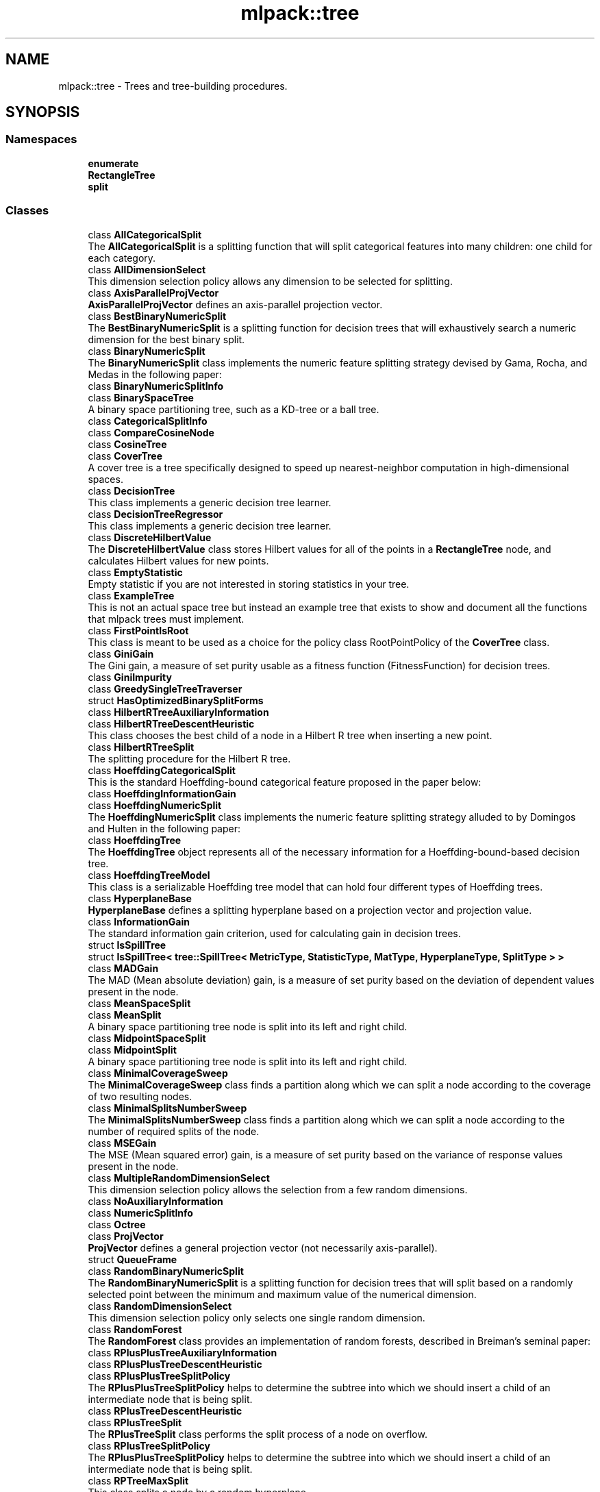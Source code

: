 .TH "mlpack::tree" 3 "Sun Aug 22 2021" "Version 3.4.2" "mlpack" \" -*- nroff -*-
.ad l
.nh
.SH NAME
mlpack::tree \- Trees and tree-building procedures\&.  

.SH SYNOPSIS
.br
.PP
.SS "Namespaces"

.in +1c
.ti -1c
.RI " \fBenumerate\fP"
.br
.ti -1c
.RI " \fBRectangleTree\fP"
.br
.ti -1c
.RI " \fBsplit\fP"
.br
.in -1c
.SS "Classes"

.in +1c
.ti -1c
.RI "class \fBAllCategoricalSplit\fP"
.br
.RI "The \fBAllCategoricalSplit\fP is a splitting function that will split categorical features into many children: one child for each category\&. "
.ti -1c
.RI "class \fBAllDimensionSelect\fP"
.br
.RI "This dimension selection policy allows any dimension to be selected for splitting\&. "
.ti -1c
.RI "class \fBAxisParallelProjVector\fP"
.br
.RI "\fBAxisParallelProjVector\fP defines an axis-parallel projection vector\&. "
.ti -1c
.RI "class \fBBestBinaryNumericSplit\fP"
.br
.RI "The \fBBestBinaryNumericSplit\fP is a splitting function for decision trees that will exhaustively search a numeric dimension for the best binary split\&. "
.ti -1c
.RI "class \fBBinaryNumericSplit\fP"
.br
.RI "The \fBBinaryNumericSplit\fP class implements the numeric feature splitting strategy devised by Gama, Rocha, and Medas in the following paper: "
.ti -1c
.RI "class \fBBinaryNumericSplitInfo\fP"
.br
.ti -1c
.RI "class \fBBinarySpaceTree\fP"
.br
.RI "A binary space partitioning tree, such as a KD-tree or a ball tree\&. "
.ti -1c
.RI "class \fBCategoricalSplitInfo\fP"
.br
.ti -1c
.RI "class \fBCompareCosineNode\fP"
.br
.ti -1c
.RI "class \fBCosineTree\fP"
.br
.ti -1c
.RI "class \fBCoverTree\fP"
.br
.RI "A cover tree is a tree specifically designed to speed up nearest-neighbor computation in high-dimensional spaces\&. "
.ti -1c
.RI "class \fBDecisionTree\fP"
.br
.RI "This class implements a generic decision tree learner\&. "
.ti -1c
.RI "class \fBDecisionTreeRegressor\fP"
.br
.RI "This class implements a generic decision tree learner\&. "
.ti -1c
.RI "class \fBDiscreteHilbertValue\fP"
.br
.RI "The \fBDiscreteHilbertValue\fP class stores Hilbert values for all of the points in a \fBRectangleTree\fP node, and calculates Hilbert values for new points\&. "
.ti -1c
.RI "class \fBEmptyStatistic\fP"
.br
.RI "Empty statistic if you are not interested in storing statistics in your tree\&. "
.ti -1c
.RI "class \fBExampleTree\fP"
.br
.RI "This is not an actual space tree but instead an example tree that exists to show and document all the functions that mlpack trees must implement\&. "
.ti -1c
.RI "class \fBFirstPointIsRoot\fP"
.br
.RI "This class is meant to be used as a choice for the policy class RootPointPolicy of the \fBCoverTree\fP class\&. "
.ti -1c
.RI "class \fBGiniGain\fP"
.br
.RI "The Gini gain, a measure of set purity usable as a fitness function (FitnessFunction) for decision trees\&. "
.ti -1c
.RI "class \fBGiniImpurity\fP"
.br
.ti -1c
.RI "class \fBGreedySingleTreeTraverser\fP"
.br
.ti -1c
.RI "struct \fBHasOptimizedBinarySplitForms\fP"
.br
.ti -1c
.RI "class \fBHilbertRTreeAuxiliaryInformation\fP"
.br
.ti -1c
.RI "class \fBHilbertRTreeDescentHeuristic\fP"
.br
.RI "This class chooses the best child of a node in a Hilbert R tree when inserting a new point\&. "
.ti -1c
.RI "class \fBHilbertRTreeSplit\fP"
.br
.RI "The splitting procedure for the Hilbert R tree\&. "
.ti -1c
.RI "class \fBHoeffdingCategoricalSplit\fP"
.br
.RI "This is the standard Hoeffding-bound categorical feature proposed in the paper below: "
.ti -1c
.RI "class \fBHoeffdingInformationGain\fP"
.br
.ti -1c
.RI "class \fBHoeffdingNumericSplit\fP"
.br
.RI "The \fBHoeffdingNumericSplit\fP class implements the numeric feature splitting strategy alluded to by Domingos and Hulten in the following paper: "
.ti -1c
.RI "class \fBHoeffdingTree\fP"
.br
.RI "The \fBHoeffdingTree\fP object represents all of the necessary information for a Hoeffding-bound-based decision tree\&. "
.ti -1c
.RI "class \fBHoeffdingTreeModel\fP"
.br
.RI "This class is a serializable Hoeffding tree model that can hold four different types of Hoeffding trees\&. "
.ti -1c
.RI "class \fBHyperplaneBase\fP"
.br
.RI "\fBHyperplaneBase\fP defines a splitting hyperplane based on a projection vector and projection value\&. "
.ti -1c
.RI "class \fBInformationGain\fP"
.br
.RI "The standard information gain criterion, used for calculating gain in decision trees\&. "
.ti -1c
.RI "struct \fBIsSpillTree\fP"
.br
.ti -1c
.RI "struct \fBIsSpillTree< tree::SpillTree< MetricType, StatisticType, MatType, HyperplaneType, SplitType > >\fP"
.br
.ti -1c
.RI "class \fBMADGain\fP"
.br
.RI "The MAD (Mean absolute deviation) gain, is a measure of set purity based on the deviation of dependent values present in the node\&. "
.ti -1c
.RI "class \fBMeanSpaceSplit\fP"
.br
.ti -1c
.RI "class \fBMeanSplit\fP"
.br
.RI "A binary space partitioning tree node is split into its left and right child\&. "
.ti -1c
.RI "class \fBMidpointSpaceSplit\fP"
.br
.ti -1c
.RI "class \fBMidpointSplit\fP"
.br
.RI "A binary space partitioning tree node is split into its left and right child\&. "
.ti -1c
.RI "class \fBMinimalCoverageSweep\fP"
.br
.RI "The \fBMinimalCoverageSweep\fP class finds a partition along which we can split a node according to the coverage of two resulting nodes\&. "
.ti -1c
.RI "class \fBMinimalSplitsNumberSweep\fP"
.br
.RI "The \fBMinimalSplitsNumberSweep\fP class finds a partition along which we can split a node according to the number of required splits of the node\&. "
.ti -1c
.RI "class \fBMSEGain\fP"
.br
.RI "The MSE (Mean squared error) gain, is a measure of set purity based on the variance of response values present in the node\&. "
.ti -1c
.RI "class \fBMultipleRandomDimensionSelect\fP"
.br
.RI "This dimension selection policy allows the selection from a few random dimensions\&. "
.ti -1c
.RI "class \fBNoAuxiliaryInformation\fP"
.br
.ti -1c
.RI "class \fBNumericSplitInfo\fP"
.br
.ti -1c
.RI "class \fBOctree\fP"
.br
.ti -1c
.RI "class \fBProjVector\fP"
.br
.RI "\fBProjVector\fP defines a general projection vector (not necessarily axis-parallel)\&. "
.ti -1c
.RI "struct \fBQueueFrame\fP"
.br
.ti -1c
.RI "class \fBRandomBinaryNumericSplit\fP"
.br
.RI "The \fBRandomBinaryNumericSplit\fP is a splitting function for decision trees that will split based on a randomly selected point between the minimum and maximum value of the numerical dimension\&. "
.ti -1c
.RI "class \fBRandomDimensionSelect\fP"
.br
.RI "This dimension selection policy only selects one single random dimension\&. "
.ti -1c
.RI "class \fBRandomForest\fP"
.br
.RI "The \fBRandomForest\fP class provides an implementation of random forests, described in Breiman's seminal paper: "
.ti -1c
.RI "class \fBRPlusPlusTreeAuxiliaryInformation\fP"
.br
.ti -1c
.RI "class \fBRPlusPlusTreeDescentHeuristic\fP"
.br
.ti -1c
.RI "class \fBRPlusPlusTreeSplitPolicy\fP"
.br
.RI "The \fBRPlusPlusTreeSplitPolicy\fP helps to determine the subtree into which we should insert a child of an intermediate node that is being split\&. "
.ti -1c
.RI "class \fBRPlusTreeDescentHeuristic\fP"
.br
.ti -1c
.RI "class \fBRPlusTreeSplit\fP"
.br
.RI "The \fBRPlusTreeSplit\fP class performs the split process of a node on overflow\&. "
.ti -1c
.RI "class \fBRPlusTreeSplitPolicy\fP"
.br
.RI "The \fBRPlusPlusTreeSplitPolicy\fP helps to determine the subtree into which we should insert a child of an intermediate node that is being split\&. "
.ti -1c
.RI "class \fBRPTreeMaxSplit\fP"
.br
.RI "This class splits a node by a random hyperplane\&. "
.ti -1c
.RI "class \fBRPTreeMeanSplit\fP"
.br
.RI "This class splits a binary space tree\&. "
.ti -1c
.RI "class \fBRStarTreeDescentHeuristic\fP"
.br
.RI "When descending a \fBRectangleTree\fP to insert a point, we need to have a way to choose a child node when the point isn't enclosed by any of them\&. "
.ti -1c
.RI "class \fBRStarTreeSplit\fP"
.br
.RI "A Rectangle Tree has new points inserted at the bottom\&. "
.ti -1c
.RI "class \fBRTreeDescentHeuristic\fP"
.br
.RI "When descending a \fBRectangleTree\fP to insert a point, we need to have a way to choose a child node when the point isn't enclosed by any of them\&. "
.ti -1c
.RI "class \fBRTreeSplit\fP"
.br
.RI "A Rectangle Tree has new points inserted at the bottom\&. "
.ti -1c
.RI "class \fBSpaceSplit\fP"
.br
.ti -1c
.RI "class \fBSpillTree\fP"
.br
.RI "A hybrid spill tree is a variant of binary space trees in which the children of a node can 'spill over' each other, and contain shared datapoints\&. "
.ti -1c
.RI "class \fBTraversalInfo\fP"
.br
.RI "The \fBTraversalInfo\fP class holds traversal information which is used in dual-tree (and single-tree) traversals\&. "
.ti -1c
.RI "class \fBTreeTraits\fP"
.br
.RI "The \fBTreeTraits\fP class provides compile-time information on the characteristics of a given tree type\&. "
.ti -1c
.RI "class \fBTreeTraits< BinarySpaceTree< MetricType, StatisticType, MatType, bound::BallBound, SplitType > >\fP"
.br
.RI "This is a specialization of the TreeType class to the BallTree tree type\&. "
.ti -1c
.RI "class \fBTreeTraits< BinarySpaceTree< MetricType, StatisticType, MatType, bound::CellBound, SplitType > >\fP"
.br
.RI "This is a specialization of the TreeType class to the UBTree tree type\&. "
.ti -1c
.RI "class \fBTreeTraits< BinarySpaceTree< MetricType, StatisticType, MatType, bound::HollowBallBound, SplitType > >\fP"
.br
.RI "This is a specialization of the TreeType class to an arbitrary tree with HollowBallBound (currently only the vantage point tree is supported)\&. "
.ti -1c
.RI "class \fBTreeTraits< BinarySpaceTree< MetricType, StatisticType, MatType, BoundType, RPTreeMaxSplit > >\fP"
.br
.RI "This is a specialization of the TreeType class to the max-split random projection tree\&. "
.ti -1c
.RI "class \fBTreeTraits< BinarySpaceTree< MetricType, StatisticType, MatType, BoundType, RPTreeMeanSplit > >\fP"
.br
.RI "This is a specialization of the TreeType class to the mean-split random projection tree\&. "
.ti -1c
.RI "class \fBTreeTraits< BinarySpaceTree< MetricType, StatisticType, MatType, BoundType, SplitType > >\fP"
.br
.RI "This is a specialization of the \fBTreeTraits\fP class to the \fBBinarySpaceTree\fP tree type\&. "
.ti -1c
.RI "class \fBTreeTraits< CoverTree< MetricType, StatisticType, MatType, RootPointPolicy > >\fP"
.br
.RI "The specialization of the \fBTreeTraits\fP class for the \fBCoverTree\fP tree type\&. "
.ti -1c
.RI "class \fBTreeTraits< Octree< MetricType, StatisticType, MatType > >\fP"
.br
.RI "This is a specialization of the \fBTreeTraits\fP class to the \fBOctree\fP tree type\&. "
.ti -1c
.RI "class \fBTreeTraits< RectangleTree< MetricType, StatisticType, MatType, RPlusTreeSplit< SplitPolicyType, SweepType >, DescentType, AuxiliaryInformationType > >\fP"
.br
.RI "Since the R+/R++ tree can not have overlapping children, we should define traits for the R+/R++ tree\&. "
.ti -1c
.RI "class \fBTreeTraits< RectangleTree< MetricType, StatisticType, MatType, SplitType, DescentType, AuxiliaryInformationType > >\fP"
.br
.RI "This is a specialization of the TreeType class to the \fBRectangleTree\fP tree type\&. "
.ti -1c
.RI "class \fBTreeTraits< SpillTree< MetricType, StatisticType, MatType, HyperplaneType, SplitType > >\fP"
.br
.RI "This is a specialization of the TreeType class to the \fBSpillTree\fP tree type\&. "
.ti -1c
.RI "class \fBUBTreeSplit\fP"
.br
.RI "Split a node into two parts according to the median address of points contained in the node\&. "
.ti -1c
.RI "class \fBVantagePointSplit\fP"
.br
.RI "The class splits a binary space partitioning tree node according to the median distance to the vantage point\&. "
.ti -1c
.RI "class \fBXTreeAuxiliaryInformation\fP"
.br
.RI "The \fBXTreeAuxiliaryInformation\fP class provides information specific to X trees for each node in a \fBRectangleTree\fP\&. "
.ti -1c
.RI "class \fBXTreeSplit\fP"
.br
.RI "A Rectangle Tree has new points inserted at the bottom\&. "
.in -1c
.SS "Typedefs"

.in +1c
.ti -1c
.RI "template<typename MetricType > using \fBAxisOrthogonalHyperplane\fP = \fBHyperplaneBase\fP< \fBbound::HRectBound\fP< MetricType >, \fBAxisParallelProjVector\fP >"
.br
.RI "AxisOrthogonalHyperplane represents a hyperplane orthogonal to an axis\&. "
.ti -1c
.RI "template<typename MetricType , typename StatisticType , typename MatType > using \fBBallTree\fP = \fBBinarySpaceTree\fP< MetricType, StatisticType, MatType, \fBbound::BallBound\fP, \fBMidpointSplit\fP >"
.br
.RI "A midpoint-split ball tree\&. "
.ti -1c
.RI "template<typename FitnessFunction > using \fBBinaryDoubleNumericSplit\fP = \fBBinaryNumericSplit\fP< FitnessFunction, double >"
.br
.ti -1c
.RI "typedef boost::heap::priority_queue< \fBCosineTree\fP *, boost::heap::compare< \fBCompareCosineNode\fP > > \fBCosineNodeQueue\fP"
.br
.ti -1c
.RI "template<typename FitnessFunction  = GiniGain, template< typename > class NumericSplitType = BestBinaryNumericSplit, template< typename > class CategoricalSplitType = AllCategoricalSplit, typename DimensionSelectType  = AllDimensionSelect> using \fBDecisionStump\fP = \fBDecisionTree\fP< FitnessFunction, NumericSplitType, CategoricalSplitType, DimensionSelectType, false >"
.br
.RI "Convenience typedef for decision stumps (single level decision trees)\&. "
.ti -1c
.RI "template<typename TreeType > using \fBDiscreteHilbertRTreeAuxiliaryInformation\fP = \fBHilbertRTreeAuxiliaryInformation\fP< TreeType, \fBDiscreteHilbertValue\fP >"
.br
.RI "The Hilbert R-tree, a variant of the R tree with an ordering along the Hilbert curve\&. "
.ti -1c
.RI "template<typename FitnessFunction  = GiniGain, typename DimensionSelectionType  = MultipleRandomDimensionSelect, template< typename > class CategoricalSplitType = AllCategoricalSplit> using \fBExtraTrees\fP = \fBRandomForest\fP< FitnessFunction, DimensionSelectionType, \fBRandomBinaryNumericSplit\fP, CategoricalSplitType, false >"
.br
.RI "Convenience typedef for Extra Trees\&. "
.ti -1c
.RI "template<typename MetricType , typename StatisticType , typename MatType > using \fBHilbertRTree\fP = RectangleTree< MetricType, StatisticType, MatType, \fBHilbertRTreeSplit\fP< 2 >, \fBHilbertRTreeDescentHeuristic\fP, \fBDiscreteHilbertRTreeAuxiliaryInformation\fP >"
.br
.ti -1c
.RI "template<typename FitnessFunction > using \fBHoeffdingDoubleNumericSplit\fP = \fBHoeffdingNumericSplit\fP< FitnessFunction, double >"
.br
.RI "Convenience typedef\&. "
.ti -1c
.RI "typedef StreamingDecisionTree< \fBHoeffdingTree\fP<> > \fBHoeffdingTreeType\fP"
.br
.ti -1c
.RI "template<typename MetricType > using \fBHyperplane\fP = \fBHyperplaneBase\fP< \fBbound::BallBound\fP< MetricType >, \fBProjVector\fP >"
.br
.RI "Hyperplane represents a general hyperplane (not necessarily axis-orthogonal)\&. "
.ti -1c
.RI "typedef \fBDecisionTree\fP< \fBInformationGain\fP, \fBBestBinaryNumericSplit\fP, \fBAllCategoricalSplit\fP, \fBAllDimensionSelect\fP, true > \fBID3DecisionStump\fP"
.br
.RI "Convenience typedef for ID3 decision stumps (single level decision trees made with the ID3 algorithm)\&. "
.ti -1c
.RI "template<typename MetricType , typename StatisticType , typename MatType > using \fBKDTree\fP = \fBBinarySpaceTree\fP< MetricType, StatisticType, MatType, \fBbound::HRectBound\fP, \fBMidpointSplit\fP >"
.br
.RI "The standard midpoint-split kd-tree\&. "
.ti -1c
.RI "template<typename MetricType , typename StatisticType , typename MatType > using \fBMaxRPTree\fP = \fBBinarySpaceTree\fP< MetricType, StatisticType, MatType, \fBbound::HRectBound\fP, \fBRPTreeMaxSplit\fP >"
.br
.RI "A max-split random projection tree\&. "
.ti -1c
.RI "template<typename MetricType , typename StatisticType , typename MatType > using \fBMeanSplitBallTree\fP = \fBBinarySpaceTree\fP< MetricType, StatisticType, MatType, \fBbound::BallBound\fP, \fBMeanSplit\fP >"
.br
.RI "A mean-split ball tree\&. "
.ti -1c
.RI "template<typename MetricType , typename StatisticType , typename MatType > using \fBMeanSplitKDTree\fP = \fBBinarySpaceTree\fP< MetricType, StatisticType, MatType, \fBbound::HRectBound\fP, \fBMeanSplit\fP >"
.br
.RI "A mean-split kd-tree\&. "
.ti -1c
.RI "template<typename MetricType , typename StatisticType , typename MatType > using \fBMeanSPTree\fP = \fBSpillTree\fP< MetricType, StatisticType, MatType, \fBAxisOrthogonalHyperplane\fP, \fBMeanSpaceSplit\fP >"
.br
.RI "A mean-split hybrid spill tree\&. "
.ti -1c
.RI "template<typename MetricType , typename StatisticType , typename MatType > using \fBNonOrtMeanSPTree\fP = \fBSpillTree\fP< MetricType, StatisticType, MatType, \fBHyperplane\fP, \fBMeanSpaceSplit\fP >"
.br
.RI "A mean-split hybrid spill tree considering general splitting hyperplanes (not necessarily axis-orthogonal)\&. "
.ti -1c
.RI "template<typename MetricType , typename StatisticType , typename MatType > using \fBNonOrtSPTree\fP = \fBSpillTree\fP< MetricType, StatisticType, MatType, \fBHyperplane\fP, \fBMidpointSpaceSplit\fP >"
.br
.RI "A hybrid spill tree considering general splitting hyperplanes (not necessarily axis-orthogonal)\&. "
.ti -1c
.RI "template<typename MetricType , typename StatisticType , typename MatType > using \fBRPlusPlusTree\fP = RectangleTree< MetricType, StatisticType, MatType, \fBRPlusTreeSplit\fP< \fBRPlusPlusTreeSplitPolicy\fP, \fBMinimalSplitsNumberSweep\fP >, \fBRPlusPlusTreeDescentHeuristic\fP, \fBRPlusPlusTreeAuxiliaryInformation\fP >"
.br
.RI "The R++ tree, a variant of the R+ tree with maximum buonding rectangles\&. "
.ti -1c
.RI "template<typename MetricType , typename StatisticType , typename MatType > using \fBRPlusTree\fP = RectangleTree< MetricType, StatisticType, MatType, \fBRPlusTreeSplit\fP< \fBRPlusTreeSplitPolicy\fP, \fBMinimalCoverageSweep\fP >, \fBRPlusTreeDescentHeuristic\fP, \fBNoAuxiliaryInformation\fP >"
.br
.RI "The R+ tree, a variant of the R tree that avoids overlapping rectangles\&. "
.ti -1c
.RI "template<typename MetricType , typename StatisticType , typename MatType > using \fBRPTree\fP = \fBBinarySpaceTree\fP< MetricType, StatisticType, MatType, \fBbound::HRectBound\fP, \fBRPTreeMeanSplit\fP >"
.br
.RI "A mean-split random projection tree\&. "
.ti -1c
.RI "template<typename MetricType , typename StatisticType , typename MatType > using \fBRStarTree\fP = RectangleTree< MetricType, StatisticType, MatType, \fBRStarTreeSplit\fP, \fBRStarTreeDescentHeuristic\fP, \fBNoAuxiliaryInformation\fP >"
.br
.RI "The R*-tree, a more recent variant of the R tree\&. "
.ti -1c
.RI "template<typename MetricType , typename StatisticType , typename MatType > using \fBRTree\fP = RectangleTree< MetricType, StatisticType, MatType, \fBRTreeSplit\fP, \fBRTreeDescentHeuristic\fP, \fBNoAuxiliaryInformation\fP >"
.br
.RI "An implementation of the R tree that satisfies the TreeType policy API\&. "
.ti -1c
.RI "template<typename MetricType , typename StatisticType , typename MatType > using \fBSPTree\fP = \fBSpillTree\fP< MetricType, StatisticType, MatType, \fBAxisOrthogonalHyperplane\fP, \fBMidpointSpaceSplit\fP >"
.br
.RI "The hybrid spill tree\&. "
.ti -1c
.RI "template<typename MetricType , typename StatisticType , typename MatType > using \fBStandardCoverTree\fP = \fBCoverTree\fP< MetricType, StatisticType, MatType, \fBFirstPointIsRoot\fP >"
.br
.RI "The standard cover tree, as detailed in the original cover tree paper: "
.ti -1c
.RI "template<typename MetricType , typename StatisticType , typename MatType > using \fBUBTree\fP = \fBBinarySpaceTree\fP< MetricType, StatisticType, MatType, \fBbound::CellBound\fP, \fBUBTreeSplit\fP >"
.br
.RI "The Universal B-tree\&. "
.ti -1c
.RI "template<typename MetricType , typename StatisticType , typename MatType > using \fBVPTree\fP = \fBBinarySpaceTree\fP< MetricType, StatisticType, MatType, \fBbound::HollowBallBound\fP, \fBVPTreeSplit\fP >"
.br
.ti -1c
.RI "template<typename BoundType , typename MatType  = arma::mat> using \fBVPTreeSplit\fP = \fBVantagePointSplit\fP< BoundType, MatType, 100 >"
.br
.RI "The vantage point tree (which is also called the metric tree\&. "
.ti -1c
.RI "template<typename MetricType , typename StatisticType , typename MatType > using \fBXTree\fP = RectangleTree< MetricType, StatisticType, MatType, \fBXTreeSplit\fP, \fBRTreeDescentHeuristic\fP, \fBXTreeAuxiliaryInformation\fP >"
.br
.RI "The X-tree, a variant of the R tree with supernodes\&. "
.in -1c
.SS "Functions"

.in +1c
.ti -1c
.RI "template<bool UseWeights, typename MatType , typename LabelsType , typename WeightsType > void \fBBootstrap\fP (const MatType &dataset, const LabelsType &labels, const WeightsType &weights, MatType &bootstrapDataset, LabelsType &bootstrapLabels, WeightsType &bootstrapWeights)"
.br
.RI "Given a dataset, create another dataset via bootstrap sampling, with labels\&. "
.ti -1c
.RI "template<class TreeType , class Walker > void \fBEnumerateTree\fP (TreeType *tree, Walker &walker)"
.br
.RI "Traverses all nodes of the tree, including the inner ones\&. "
.ti -1c
.RI "\fBHAS_MEM_FUNC\fP (BinaryGains, HasBinaryGains)"
.br
.in -1c
.SS "Variables"

.in +1c
.ti -1c
.RI "const double \fBMAX_OVERLAP\fP = 0\&.2"
.br
.RI "The X-tree paper says that a maximum allowable overlap of 20% works well\&. "
.in -1c
.SH "Detailed Description"
.PP 
Trees and tree-building procedures\&. 


.SH "Typedef Documentation"
.PP 
.SS "using \fBAxisOrthogonalHyperplane\fP =  \fBHyperplaneBase\fP<\fBbound::HRectBound\fP<MetricType>, \fBAxisParallelProjVector\fP>"

.PP
AxisOrthogonalHyperplane represents a hyperplane orthogonal to an axis\&. 
.PP
Definition at line 145 of file hyperplane\&.hpp\&.
.SS "using \fBBallTree\fP =  \fBBinarySpaceTree\fP<MetricType, StatisticType, MatType, \fBbound::BallBound\fP, \fBMidpointSplit\fP>"

.PP
A midpoint-split ball tree\&. This tree holds its points only in the leaves, similar to the KDTree and MeanSplitKDTree\&. However, the bounding shape of each node is a ball, not a hyper-rectangle\&. This can make the ball tree advantageous in some higher-dimensional situations and for some datasets\&. The tree construction algorithm here is the same as Omohundro's 'K-d construction algorithm', except the splitting value is the midpoint, not the median\&. This can result in trees that better reflect the data, although they may be unbalanced\&.
.PP
.PP
.nf
@techreport{omohundro1989five,
  author={S\&.M\&. Omohundro},
  title={Five balltree construction algorithms},
  year={1989},
  institution={University of California, Berkeley International Computer
      Science Institute Technical Reports},
  number={TR-89-063}
}
.fi
.PP
.PP
This template typedef satisfies the TreeType policy API\&.
.PP
\fBSee also:\fP
.RS 4
\fBThe TreeType policy in mlpack\fP, \fBBinarySpaceTree\fP, \fBKDTree\fP, \fBMeanSplitBallTree\fP 
.RE
.PP

.PP
Definition at line 112 of file typedef\&.hpp\&.
.SS "using \fBBinaryDoubleNumericSplit\fP =  \fBBinaryNumericSplit\fP<FitnessFunction, double>"

.PP
Definition at line 128 of file binary_numeric_split\&.hpp\&.
.SS "typedef boost::heap::priority_queue<\fBCosineTree\fP*, boost::heap::compare<\fBCompareCosineNode\fP> > \fBCosineNodeQueue\fP"

.PP
Definition at line 23 of file cosine_tree\&.hpp\&.
.SS "using \fBDecisionStump\fP =  \fBDecisionTree\fP<FitnessFunction, NumericSplitType, CategoricalSplitType, DimensionSelectType, false>"

.PP
Convenience typedef for decision stumps (single level decision trees)\&. 
.PP
Definition at line 585 of file decision_tree\&.hpp\&.
.SS "using \fBDiscreteHilbertRTreeAuxiliaryInformation\fP =  \fBHilbertRTreeAuxiliaryInformation\fP<TreeType, \fBDiscreteHilbertValue\fP>"

.PP
The Hilbert R-tree, a variant of the R tree with an ordering along the Hilbert curve\&. This template typedef satisfies the TreeType policy API\&.
.PP
.PP
.nf
@inproceedings{kamel1994r,
  author = {Kamel, Ibrahim and Faloutsos, Christos},
  title = {Hilbert R-tree: An Improved R-tree Using Fractals},
  booktitle = {Proceedings of the 20th International Conference on Very Large Data Bases},
  series = {VLDB '94},
  year = {1994},
  isbn = {1-55860-153-8},
  pages = {500--509},
  numpages = {10},
  url = {http://dl\&.acm\&.org/citation\&.cfm?id=645920\&.673001},
  acmid = {673001},
  publisher = {Morgan Kaufmann Publishers Inc\&.},
  address = {San Francisco, CA, USA}
}
.fi
.PP
.PP
\fBSee also:\fP
.RS 4
\fBThe TreeType policy in mlpack\fP, \fBRTree\fP, DiscreteHilbertRTree 
.RE
.PP

.PP
Definition at line 128 of file typedef\&.hpp\&.
.SS "using \fBExtraTrees\fP =  \fBRandomForest\fP<FitnessFunction, DimensionSelectionType, \fBRandomBinaryNumericSplit\fP, CategoricalSplitType, false>"

.PP
Convenience typedef for Extra Trees\&. (Extremely Randomized Trees Forest)
.PP
.PP
.nf
@article{10\&.1007/s10994-006-6226-1,
  author = {Geurts, Pierre and Ernst, Damien and Wehenkel, Louis},
  title = {Extremely Randomized Trees},
  year = {2006},
  issue_date = {April 2006},
  publisher = {Kluwer Academic Publishers},
  address = {USA},
  volume = {63},
  number = {1},
  issn = {0885-6125},
  url = {https://doi\&.org/10\&.1007/s10994-006-6226-1},
  doi = {10\&.1007/s10994-006-6226-1},
  journal = {Mach\&. Learn\&.},
  month = apr,
  pages = {3–42},
  numpages = {40},
}
.fi
.PP
 
.PP
Definition at line 443 of file random_forest\&.hpp\&.
.SS "using \fBHilbertRTree\fP =  RectangleTree<MetricType, StatisticType, MatType, \fBHilbertRTreeSplit\fP<2>, \fBHilbertRTreeDescentHeuristic\fP, \fBDiscreteHilbertRTreeAuxiliaryInformation\fP>"

.PP
Definition at line 136 of file typedef\&.hpp\&.
.SS "using \fBHoeffdingDoubleNumericSplit\fP =  \fBHoeffdingNumericSplit\fP<FitnessFunction, double>"

.PP
Convenience typedef\&. 
.PP
Definition at line 148 of file hoeffding_numeric_split\&.hpp\&.
.SS "typedef StreamingDecisionTree<\fBHoeffdingTree\fP<> > \fBHoeffdingTreeType\fP"

.PP
Definition at line 21 of file typedef\&.hpp\&.
.SS "using \fBHyperplane\fP =  \fBHyperplaneBase\fP<\fBbound::BallBound\fP<MetricType>, \fBProjVector\fP>"

.PP
Hyperplane represents a general hyperplane (not necessarily axis-orthogonal)\&. 
.PP
Definition at line 151 of file hyperplane\&.hpp\&.
.SS "typedef \fBDecisionTree\fP<\fBInformationGain\fP, \fBBestBinaryNumericSplit\fP, \fBAllCategoricalSplit\fP, \fBAllDimensionSelect\fP, true> \fBID3DecisionStump\fP"

.PP
Convenience typedef for ID3 decision stumps (single level decision trees made with the ID3 algorithm)\&. 
.PP
Definition at line 595 of file decision_tree\&.hpp\&.
.SS "using \fBKDTree\fP =  \fBBinarySpaceTree\fP<MetricType, StatisticType, MatType, \fBbound::HRectBound\fP, \fBMidpointSplit\fP>"

.PP
The standard midpoint-split kd-tree\&. This is not the original formulation by Bentley but instead the later formulation by Deng and Moore, which only holds points in the leaves of the tree\&. When recursively splitting nodes, the KDTree class select the dimension with maximum variance to split on, and picks the midpoint of the range in that dimension as the value on which to split nodes\&.
.PP
For more information, see the following papers\&.
.PP
.PP
.nf
@article{bentley1975multidimensional,
  title={Multidimensional binary search trees used for associative searching},
  author={Bentley, J\&.L\&.},
  journal={Communications of the ACM},
  volume={18},
  number={9},
  pages={509--517},
  year={1975},
  publisher={ACM}
}

@inproceedings{deng1995multiresolution,
  title={Multiresolution instance-based learning},
  author={Deng, K\&. and Moore, A\&.W\&.},
  booktitle={Proceedings of the 1995 International Joint Conference on AI
      (IJCAI-95)},
  pages={1233--1239},
  year={1995}
}
.fi
.PP
.PP
This template typedef satisfies the TreeType policy API\&.
.PP
\fBSee also:\fP
.RS 4
\fBThe TreeType policy in mlpack\fP, \fBBinarySpaceTree\fP, \fBMeanSplitKDTree\fP 
.RE
.PP

.PP
Definition at line 63 of file typedef\&.hpp\&.
.SS "using \fBMaxRPTree\fP =  \fBBinarySpaceTree\fP<MetricType, StatisticType, MatType, \fBbound::HRectBound\fP, \fBRPTreeMaxSplit\fP>"

.PP
A max-split random projection tree\&. When recursively splitting nodes, the MaxSplitRPTree class selects a random hyperplane and splits a node by the hyperplane\&. The tree holds points in leaf nodes\&. In contrast to the k-d tree, children of a MaxSplitRPTree node may overlap\&.
.PP
.PP
.nf
@inproceedings{dasgupta2008,
  author = {Dasgupta, Sanjoy and Freund, Yoav},
  title = {Random Projection Trees and Low Dimensional Manifolds},
  booktitle = {Proceedings of the Fortieth Annual ACM Symposium on Theory of
      Computing},
  series = {STOC '08},
  year = {2008},
  pages = {537--546},
  numpages = {10},
  publisher = {ACM},
  address = {New York, NY, USA},
}
.fi
.PP
.PP
This template typedef satisfies the TreeType policy API\&.
.PP
\fBSee also:\fP
.RS 4
\fBThe TreeType policy in mlpack\fP, \fBBinarySpaceTree\fP, \fBBallTree\fP, \fBMeanSplitKDTree\fP 
.RE
.PP

.PP
Definition at line 232 of file typedef\&.hpp\&.
.SS "using \fBMeanSplitBallTree\fP =  \fBBinarySpaceTree\fP<MetricType, StatisticType, MatType, \fBbound::BallBound\fP, \fBMeanSplit\fP>"

.PP
A mean-split ball tree\&. This tree, like the BallTree, holds its points only in the leaves\&. The tree construction algorithm here is the same as Omohundro's 'K-dc onstruction algorithm', except the splitting value is the mean, not the median\&. This can result in trees that better reflect the data, although they may be unbalanced\&.
.PP
.PP
.nf
@techreport{omohundro1989five,
  author={S\&.M\&. Omohundro},
  title={Five balltree construction algorithms},
  year={1989},
  institution={University of California, Berkeley International Computer
      Science Institute Technical Reports},
  number={TR-89-063}
}
.fi
.PP
.PP
This template typedef satisfies the TreeType policy API\&.
.PP
\fBSee also:\fP
.RS 4
\fBThe TreeType policy in mlpack\fP, \fBBinarySpaceTree\fP, \fBBallTree\fP, \fBMeanSplitKDTree\fP 
.RE
.PP

.PP
Definition at line 141 of file typedef\&.hpp\&.
.SS "using \fBMeanSplitKDTree\fP =  \fBBinarySpaceTree\fP<MetricType, StatisticType, MatType, \fBbound::HRectBound\fP, \fBMeanSplit\fP>"

.PP
A mean-split kd-tree\&. This is the same as the KDTree, but this particular implementation will use the mean of the data in the split dimension as the value on which to split, instead of the midpoint\&. This can sometimes give better performance, but it is not always clear which type of tree is best\&.
.PP
This template typedef satisfies the TreeType policy API\&.
.PP
\fBSee also:\fP
.RS 4
\fBThe TreeType policy in mlpack\fP, \fBBinarySpaceTree\fP, \fBKDTree\fP 
.RE
.PP

.PP
Definition at line 80 of file typedef\&.hpp\&.
.SS "using \fBMeanSPTree\fP =  \fBSpillTree\fP<MetricType, StatisticType, MatType, \fBAxisOrthogonalHyperplane\fP, \fBMeanSpaceSplit\fP>"

.PP
A mean-split hybrid spill tree\&. This is the same as the SPTree, but this particular implementation will use the mean of the data in the split dimension as the value on which to split, instead of the midpoint\&. This can sometimes give better performance, but it is not always clear which type of tree is best\&.
.PP
This template typedef satisfies the TreeType policy API\&.
.PP
\fBSee also:\fP
.RS 4
\fBThe TreeType policy in mlpack\fP, \fBSpillTree\fP, \fBSPTree\fP 
.RE
.PP

.PP
Definition at line 80 of file typedef\&.hpp\&.
.SS "using \fBNonOrtMeanSPTree\fP =  \fBSpillTree\fP<MetricType, StatisticType, MatType, \fBHyperplane\fP, \fBMeanSpaceSplit\fP>"

.PP
A mean-split hybrid spill tree considering general splitting hyperplanes (not necessarily axis-orthogonal)\&. This is the same as the NonOrtSPTree, but this particular implementation will use the mean of the data in the split projection as the value on which to split, instead of the midpoint\&. This can sometimes give better performance, but it is not always clear which type of tree is best\&.
.PP
This template typedef satisfies the TreeType policy API\&.
.PP
\fBSee also:\fP
.RS 4
\fBThe TreeType policy in mlpack\fP, \fBSpillTree\fP, \fBMeanSPTree\fP, \fBNonOrtSPTree\fP 
.RE
.PP

.PP
Definition at line 119 of file typedef\&.hpp\&.
.SS "using \fBNonOrtSPTree\fP =  \fBSpillTree\fP<MetricType, StatisticType, MatType, \fBHyperplane\fP, \fBMidpointSpaceSplit\fP>"

.PP
A hybrid spill tree considering general splitting hyperplanes (not necessarily axis-orthogonal)\&. This particular implementation will consider the midpoint of the projection of the data in the vector determined by the farthest pair of points\&. This can sometimes give better performance, but generally it doesn't because it takes O(d) to calculate the projection of the query point when deciding which node to traverse, while when using a axis-orthogonal hyperplane, as SPTree does, we can do it in O(1)\&.
.PP
This template typedef satisfies the TreeType policy API\&.
.PP
\fBSee also:\fP
.RS 4
\fBThe TreeType policy in mlpack\fP, \fBSpillTree\fP, \fBSPTree\fP 
.RE
.PP

.PP
Definition at line 100 of file typedef\&.hpp\&.
.SS "using \fBRPlusPlusTree\fP =  RectangleTree<MetricType, StatisticType, MatType, \fBRPlusTreeSplit\fP<\fBRPlusPlusTreeSplitPolicy\fP, \fBMinimalSplitsNumberSweep\fP>, \fBRPlusPlusTreeDescentHeuristic\fP, \fBRPlusPlusTreeAuxiliaryInformation\fP>"

.PP
The R++ tree, a variant of the R+ tree with maximum buonding rectangles\&. This template typedef satisfies the TreeType policy API\&.
.PP
.PP
.nf
@inproceedings{sumak2014r,
  author = {{\v{S}}um{\'a}k, Martin and Gursk{\'y}, Peter},
  title = {R++-Tree: An Efficient Spatial Access Method for Highly Redundant
     Point Data},
  booktitle = {New Trends in Databases and Information Systems: 17th East
     European Conference on Advances in Databases and Information Systems},
  year = {2014},
  isbn = {978-3-319-01863-8},
  pages = {37--44},
  publisher = {Springer International Publishing},
}
.fi
.PP
.PP
\fBSee also:\fP
.RS 4
\fBThe TreeType policy in mlpack\fP, \fBRTree\fP, \fBRTree\fP, \fBRPlusTree\fP, \fBRPlusPlusTree\fP 
.RE
.PP

.PP
Definition at line 197 of file typedef\&.hpp\&.
.SS "using \fBRPlusTree\fP =  RectangleTree<MetricType, StatisticType, MatType, \fBRPlusTreeSplit\fP<\fBRPlusTreeSplitPolicy\fP, \fBMinimalCoverageSweep\fP>, \fBRPlusTreeDescentHeuristic\fP, \fBNoAuxiliaryInformation\fP>"

.PP
The R+ tree, a variant of the R tree that avoids overlapping rectangles\&. The implementation is modified from the original paper implementation\&. This template typedef satisfies the TreeType policy API\&.
.PP
.PP
.nf
@inproceedings{sellis1987r,
  author = {Sellis, Timos K\&. and Roussopoulos, Nick and Faloutsos, Christos},
  title = {The R+-Tree: A Dynamic Index for Multi-Dimensional Objects},
  booktitle = {Proceedings of the 13th International Conference on Very
     Large Data Bases},
  series = {VLDB '87},
  year = {1987},
  isbn = {0-934613-46-X},
  pages = {507--518},
  numpages = {12},
  publisher = {Morgan Kaufmann Publishers Inc\&.},
  address = {San Francisco, CA, USA},
}
.fi
.PP
.PP
\fBSee also:\fP
.RS 4
\fBThe TreeType policy in mlpack\fP, \fBRTree\fP, \fBRTree\fP, \fBRPlusTree\fP 
.RE
.PP

.PP
Definition at line 168 of file typedef\&.hpp\&.
.SS "using \fBRPTree\fP =  \fBBinarySpaceTree\fP<MetricType, StatisticType, MatType, \fBbound::HRectBound\fP, \fBRPTreeMeanSplit\fP>"

.PP
A mean-split random projection tree\&. When recursively splitting nodes, the RPTree class may perform one of two different kinds of split\&. Depending on the diameter and the average distance between points, the node may be split by a random hyperplane or according to the distance from the mean point\&. The tree holds points in leaf nodes\&. In contrast to the k-d tree, children of a MaxSplitRPTree node may overlap\&.
.PP
.PP
.nf
@inproceedings{dasgupta2008,
  author = {Dasgupta, Sanjoy and Freund, Yoav},
  title = {Random Projection Trees and Low Dimensional Manifolds},
  booktitle = {Proceedings of the Fortieth Annual ACM Symposium on Theory of
      Computing},
  series = {STOC '08},
  year = {2008},
  pages = {537--546},
  numpages = {10},
  publisher = {ACM},
  address = {New York, NY, USA},
}
.fi
.PP
.PP
This template typedef satisfies the TreeType policy API\&.
.PP
\fBSee also:\fP
.RS 4
\fBThe TreeType policy in mlpack\fP, \fBBinarySpaceTree\fP, \fBBallTree\fP, \fBMeanSplitKDTree\fP 
.RE
.PP

.PP
Definition at line 266 of file typedef\&.hpp\&.
.SS "using \fBRStarTree\fP =  RectangleTree<MetricType, StatisticType, MatType, \fBRStarTreeSplit\fP, \fBRStarTreeDescentHeuristic\fP, \fBNoAuxiliaryInformation\fP>"

.PP
The R*-tree, a more recent variant of the R tree\&. This template typedef satisfies the TreeType policy API\&.
.PP
.PP
.nf
@inproceedings{beckmann1990r,
  title={The R*-tree: an efficient and robust access method for points and
      rectangles},
  author={Beckmann, N\&. and Kriegel, H\&.-P\&. and Schneider, R\&. and Seeger, B\&.},
  booktitle={Proceedings of the 1990 ACM SIGMOD International Conference on
      Management of Data (SIGMOD '90)},
  volume={19},
  number={2},
  year={1990},
  publisher={ACM}
}
.fi
.PP
.PP
\fBSee also:\fP
.RS 4
\fBThe TreeType policy in mlpack\fP, \fBRTree\fP 
.RE
.PP

.PP
Definition at line 75 of file typedef\&.hpp\&.
.SS "using \fBRTree\fP =  RectangleTree<MetricType, StatisticType, MatType, \fBRTreeSplit\fP, \fBRTreeDescentHeuristic\fP, \fBNoAuxiliaryInformation\fP>"

.PP
An implementation of the R tree that satisfies the TreeType policy API\&. This is the same R-tree structure as proposed by Guttman:
.PP
.PP
.nf
@inproceedings{guttman1984r,
  title={R-trees: a dynamic index structure for spatial searching},
  author={Guttman, A\&.},
  booktitle={Proceedings of the 1984 ACM SIGMOD International Conference on
      Management of Data (SIGMOD '84)},
  volume={14},
  number={2},
  year={1984},
  publisher={ACM}
}
.fi
.PP
.PP
\fBSee also:\fP
.RS 4
\fBThe TreeType policy in mlpack\fP, \fBRStarTree\fP 
.RE
.PP

.PP
Definition at line 47 of file typedef\&.hpp\&.
.SS "using \fBSPTree\fP =  \fBSpillTree\fP<MetricType, StatisticType, MatType, \fBAxisOrthogonalHyperplane\fP, \fBMidpointSpaceSplit\fP>"

.PP
The hybrid spill tree\&. It is a variant of metric-trees in which the children of a node can 'spill over' onto each other, and contain shared datapoints\&.
.PP
When recursively splitting nodes, the SPTree class select the dimension with maximum width to split on, and picks the midpoint of the range in that dimension as the value on which to split nodes\&.
.PP
In each case a 'overlapping buffer' is defined, included points at a distance less than tau from the decision boundary defined by the midpoint\&.
.PP
For each node, we first split the points considering the overlapping buffer\&. If either of its children contains more than rho fraction of the total points we undo the overlapping splitting\&. Instead a conventional partition is used\&. In this way, we can ensure that each split reduces the number of points of a node by at least a constant factor\&.
.PP
For more information, see the following paper\&.
.PP
.PP
.nf
@inproceedings{
  author = {Ting Liu, Andrew W\&. Moore, Alexander Gray and Ke Yang},
  title = {An Investigation of Practical Approximate Nearest Neighbor
    Algorithms},
  booktitle = {Advances in Neural Information Processing Systems 17},
  year = {2005},
  pages = {825--832}
}
.fi
.PP
.PP
This template typedef satisfies the TreeType policy API\&.
.PP
\fBSee also:\fP
.RS 4
\fBThe TreeType policy in mlpack\fP, \fBSpillTree\fP, \fBMeanSPTree\fP 
.RE
.PP

.PP
Definition at line 62 of file typedef\&.hpp\&.
.SS "using \fBStandardCoverTree\fP =  \fBCoverTree\fP<MetricType, StatisticType, MatType, \fBFirstPointIsRoot\fP>"

.PP
The standard cover tree, as detailed in the original cover tree paper: 
.PP
.nf
@inproceedings{
  author={Beygelzimer, A\&. and Kakade, S\&. and Langford, J\&.},
  title={Cover trees for nearest neighbor},
  booktitle={Proceedings of the 23rd International Conference on Machine
      Learning (ICML 2006)},
  pages={97--104},
  year={2006}
}

.fi
.PP
.PP
This template typedef satisfies the requirements of the TreeType API\&.
.PP
\fBSee also:\fP
.RS 4
\fBThe TreeType policy in mlpack\fP, \fBCoverTree\fP 
.RE
.PP

.PP
Definition at line 42 of file typedef\&.hpp\&.
.SS "using \fBUBTree\fP =  \fBBinarySpaceTree\fP<MetricType, StatisticType, MatType, \fBbound::CellBound\fP, \fBUBTreeSplit\fP>"

.PP
The Universal B-tree\&. When recursively splitting nodes, the class calculates addresses of all points and splits each node according to the median address\&. Children may overlap since the implementation of a tighter bound requires a lot of arithmetic operations\&. In order to get a tighter bound increase the CellBound::maxNumBounds constant\&.
.PP
.PP
.nf
@inproceedings{bayer1997,
  author = {Bayer, Rudolf},
  title = {The Universal B-Tree for Multidimensional Indexing: General
      Concepts},
  booktitle = {Proceedings of the International Conference on Worldwide
      Computing and Its Applications},
  series = {WWCA '97},
  year = {1997},
  isbn = {3-540-63343-X},
  pages = {198--209},
  numpages = {12},
  publisher = {Springer-Verlag},
  address = {London, UK, UK},
}
.fi
.PP
.PP
This template typedef satisfies the TreeType policy API\&.
.PP
\fBSee also:\fP
.RS 4
\fBThe TreeType policy in mlpack\fP, \fBBinarySpaceTree\fP, \fBBallTree\fP, \fBMeanSplitKDTree\fP 
.RE
.PP

.PP
Definition at line 301 of file typedef\&.hpp\&.
.SS "using \fBVPTree\fP =  \fBBinarySpaceTree\fP<MetricType, StatisticType, MatType, \fBbound::HollowBallBound\fP, \fBVPTreeSplit\fP>"

.PP
Definition at line 199 of file typedef\&.hpp\&.
.SS "using \fBVPTreeSplit\fP =  \fBVantagePointSplit\fP<BoundType, MatType, 100>"

.PP
The vantage point tree (which is also called the metric tree\&. Vantage point trees and metric trees were invented independently by Yianilos an Uhlmann) is a kind of the binary space tree\&. When recursively splitting nodes, the VPTree class selects the vantage point and splits the node according to the distance to this point\&. Thus, points that are closer to the vantage point form the inner subtree\&. Other points form the outer subtree\&. The vantage point is contained in the first (inner) node\&.
.PP
This implementation differs from the original algorithms\&. Namely, vantage points are not contained in intermediate nodes\&. The tree has points only in the leaves of the tree\&.
.PP
For more information, see the following papers\&.
.PP
.PP
.nf
@inproceedings{yianilos1993vptrees,
  author = {Yianilos, Peter N\&.},
  title = {Data Structures and Algorithms for Nearest Neighbor Search in
      General Metric Spaces},
  booktitle = {Proceedings of the Fourth Annual ACM-SIAM Symposium on
      Discrete Algorithms},
  series = {SODA '93},
  year = {1993},
  isbn = {0-89871-313-7},
  pages = {311--321},
  numpages = {11},
  publisher = {Society for Industrial and Applied Mathematics},
  address = {Philadelphia, PA, USA}
}

@article{uhlmann1991metrictrees,
  author = {Jeffrey K\&. Uhlmann},
  title = {Satisfying general proximity / similarity queries with metric
      trees},
  journal = {Information Processing Letters},
  volume = {40},
  number = {4},
  pages = {175 - 179},
  year = {1991},
}
.fi
.PP
.PP
This template typedef satisfies the TreeType policy API\&.
.PP
\fBSee also:\fP
.RS 4
\fBThe TreeType policy in mlpack\fP, \fBBinarySpaceTree\fP, VantagePointTree, \fBVPTree\fP 
.RE
.PP

.PP
Definition at line 192 of file typedef\&.hpp\&.
.SS "using \fBXTree\fP =  RectangleTree<MetricType, StatisticType, MatType, \fBXTreeSplit\fP, \fBRTreeDescentHeuristic\fP, \fBXTreeAuxiliaryInformation\fP>"

.PP
The X-tree, a variant of the R tree with supernodes\&. This template typedef satisfies the TreeType policy API\&.
.PP
.PP
.nf
@inproceedings{berchtold1996r,
  title = {The X-Tree: An Index Structure for High--Dimensional Data},
  author = {Berchtold, Stefan and Keim, Daniel A\&. and Kriegel, Hans-Peter},
  booktitle = {Proc\&. 22th Int\&. Conf\&. on Very Large Databases (VLDB'96), Bombay, India},
  editor = {Vijayaraman, T\&. and Buchmann, Alex and Mohan, C\&. and Sarda, N\&.},
  pages = {28--39},
  year = {1996},
  publisher = {Morgan Kaufmann}
}
.fi
.PP
.PP
\fBSee also:\fP
.RS 4
\fBThe TreeType policy in mlpack\fP, \fBRTree\fP, \fBRStarTree\fP 
.RE
.PP

.PP
Definition at line 101 of file typedef\&.hpp\&.
.SH "Function Documentation"
.PP 
.SS "void mlpack::tree::Bootstrap (const MatType & dataset, const LabelsType & labels, const WeightsType & weights, MatType & bootstrapDataset, LabelsType & bootstrapLabels, WeightsType & bootstrapWeights)"

.PP
Given a dataset, create another dataset via bootstrap sampling, with labels\&. 
.PP
Definition at line 26 of file bootstrap\&.hpp\&.
.SS "void mlpack::tree::EnumerateTree (TreeType * tree, Walker & walker)\fC [inline]\fP"

.PP
Traverses all nodes of the tree, including the inner ones\&. On each node two methods of the \fCenumer\fP are called:
.PP
Enter(TreeType* node, TreeType* parent); Leave(TreeType* node, TreeType* parent);
.PP
\fBParameters:\fP
.RS 4
\fItree\fP The tree to traverse\&. 
.br
\fIwalker\fP An instance of custom class, receiver of the enumeration\&. 
.RE
.PP

.PP
Definition at line 56 of file enumerate_tree\&.hpp\&.
.PP
References mlpack::tree::enumerate::EnumerateTreeImpl()\&.
.SS "mlpack::tree::HAS_MEM_FUNC (BinaryGains, HasBinaryGains)"

.SH "Variable Documentation"
.PP 
.SS "const double MAX_OVERLAP = 0\&.2"

.PP
The X-tree paper says that a maximum allowable overlap of 20% works well\&. This code should eventually be refactored so as to avoid polluting \fBmlpack::tree\fP with this random double\&. 
.PP
Definition at line 29 of file x_tree_split\&.hpp\&.
.SH "Author"
.PP 
Generated automatically by Doxygen for mlpack from the source code\&.
